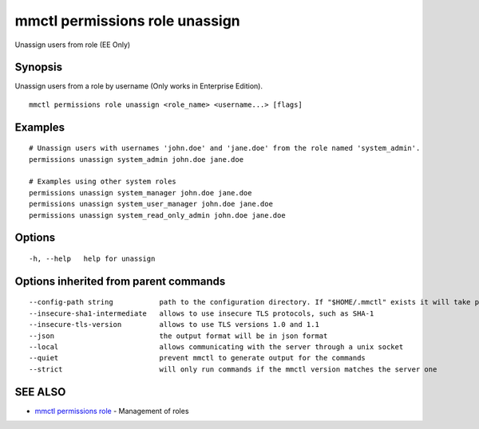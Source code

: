 .. _mmctl_permissions_role_unassign:

mmctl permissions role unassign
-------------------------------

Unassign users from role (EE Only)

Synopsis
~~~~~~~~


Unassign users from a role by username (Only works in Enterprise Edition).

::

  mmctl permissions role unassign <role_name> <username...> [flags]

Examples
~~~~~~~~

::

    # Unassign users with usernames 'john.doe' and 'jane.doe' from the role named 'system_admin'.
    permissions unassign system_admin john.doe jane.doe

    # Examples using other system roles
    permissions unassign system_manager john.doe jane.doe
    permissions unassign system_user_manager john.doe jane.doe
    permissions unassign system_read_only_admin john.doe jane.doe

Options
~~~~~~~

::

  -h, --help   help for unassign

Options inherited from parent commands
~~~~~~~~~~~~~~~~~~~~~~~~~~~~~~~~~~~~~~

::

      --config-path string           path to the configuration directory. If "$HOME/.mmctl" exists it will take precedence over the default value (default "$XDG_CONFIG_HOME")
      --insecure-sha1-intermediate   allows to use insecure TLS protocols, such as SHA-1
      --insecure-tls-version         allows to use TLS versions 1.0 and 1.1
      --json                         the output format will be in json format
      --local                        allows communicating with the server through a unix socket
      --quiet                        prevent mmctl to generate output for the commands
      --strict                       will only run commands if the mmctl version matches the server one

SEE ALSO
~~~~~~~~

* `mmctl permissions role <mmctl_permissions_role.rst>`_ 	 - Management of roles

